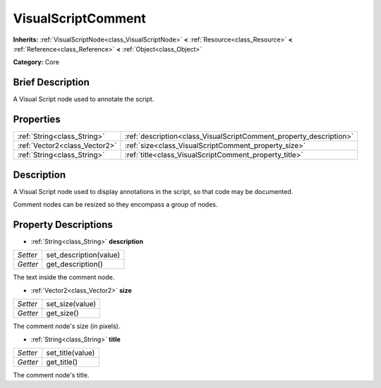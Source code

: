 .. Generated automatically by doc/tools/makerst.py in Godot's source tree.
.. DO NOT EDIT THIS FILE, but the VisualScriptComment.xml source instead.
.. The source is found in doc/classes or modules/<name>/doc_classes.

.. _class_VisualScriptComment:

VisualScriptComment
===================

**Inherits:** :ref:`VisualScriptNode<class_VisualScriptNode>` **<** :ref:`Resource<class_Resource>` **<** :ref:`Reference<class_Reference>` **<** :ref:`Object<class_Object>`

**Category:** Core

Brief Description
-----------------

A Visual Script node used to annotate the script.

Properties
----------

+-------------------------------+--------------------------------------------------------------------+
| :ref:`String<class_String>`   | :ref:`description<class_VisualScriptComment_property_description>` |
+-------------------------------+--------------------------------------------------------------------+
| :ref:`Vector2<class_Vector2>` | :ref:`size<class_VisualScriptComment_property_size>`               |
+-------------------------------+--------------------------------------------------------------------+
| :ref:`String<class_String>`   | :ref:`title<class_VisualScriptComment_property_title>`             |
+-------------------------------+--------------------------------------------------------------------+

Description
-----------

A Visual Script node used to display annotations in the script, so that code may be documented.

Comment nodes can be resized so they encompass a group of nodes.

Property Descriptions
---------------------

.. _class_VisualScriptComment_property_description:

- :ref:`String<class_String>` **description**

+----------+------------------------+
| *Setter* | set_description(value) |
+----------+------------------------+
| *Getter* | get_description()      |
+----------+------------------------+

The text inside the comment node.

.. _class_VisualScriptComment_property_size:

- :ref:`Vector2<class_Vector2>` **size**

+----------+-----------------+
| *Setter* | set_size(value) |
+----------+-----------------+
| *Getter* | get_size()      |
+----------+-----------------+

The comment node's size (in pixels).

.. _class_VisualScriptComment_property_title:

- :ref:`String<class_String>` **title**

+----------+------------------+
| *Setter* | set_title(value) |
+----------+------------------+
| *Getter* | get_title()      |
+----------+------------------+

The comment node's title.

